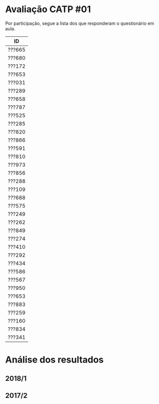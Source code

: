 * Avaliação CATP #01

Por participação, segue a lista dos que responderam o questionário em
aula.

| ID     |
|--------|
| ???665 |
| ???680 |
| ???172 |
| ???653 |
| ???031 |
| ???289 |
| ???658 |
| ???787 |
| ???525 |
| ???285 |
| ???820 |
| ???866 |
| ???591 |
| ???810 |
| ???973 |
| ???856 |
| ???288 |
| ???109 |
| ???688 |
| ???575 |
| ???249 |
| ???262 |
| ???849 |
| ???274 |
| ???410 |
| ???292 |
| ???434 |
| ???586 |
| ???567 |
| ???950 |
| ???653 |
| ???883 |
| ???259 |
| ???160 |
| ???834 |
| ???341 |

* Análise dos resultados

** 2018/1

 [[./catp-01_2018-1.png]]

** 2017/2

 [[./catp-01_2017-2.png]]
